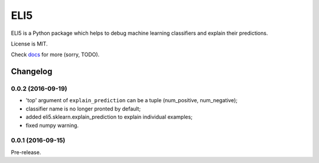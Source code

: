 ====
ELI5
====

.. image:: https://img.shields.io/pypi/v/eli5.svg
   :target: https://pypi.python.org/pypi/eli5
   :alt: PyPI Version

.. image:: https://travis-ci.org/TeamHG-Memex/eli5.svg?branch=master
   :target: http://travis-ci.org/TeamHG-Memex/eli5
   :alt: Build Status

.. image:: http://codecov.io/github/TeamHG-Memex/eli5/coverage.svg?branch=master
   :target: http://codecov.io/github/TeamHG-Memex/eli5?branch=master
   :alt: Code Coverage

.. image:: https://readthedocs.org/projects/eli5/badge/?version=latest
   :target: http://eli5.readthedocs.org/en/latest/?badge=latest
   :alt: Documentation


ELI5 is a Python package which helps to debug machine learning
classifiers and explain their predictions.

License is MIT.

Check `docs <http://eli5.readthedocs.org/>`_ for more (sorry, TODO).


Changelog
=========

0.0.2 (2016-09-19)
------------------

* 'top' argument of ``explain_prediction``
  can be a tuple (num_positive, num_negative);
* classifier name is no longer pronted by default;
* added eli5.sklearn.explain_prediction to explain individual examples;
* fixed numpy warning.

0.0.1 (2016-09-15)
------------------

Pre-release.


